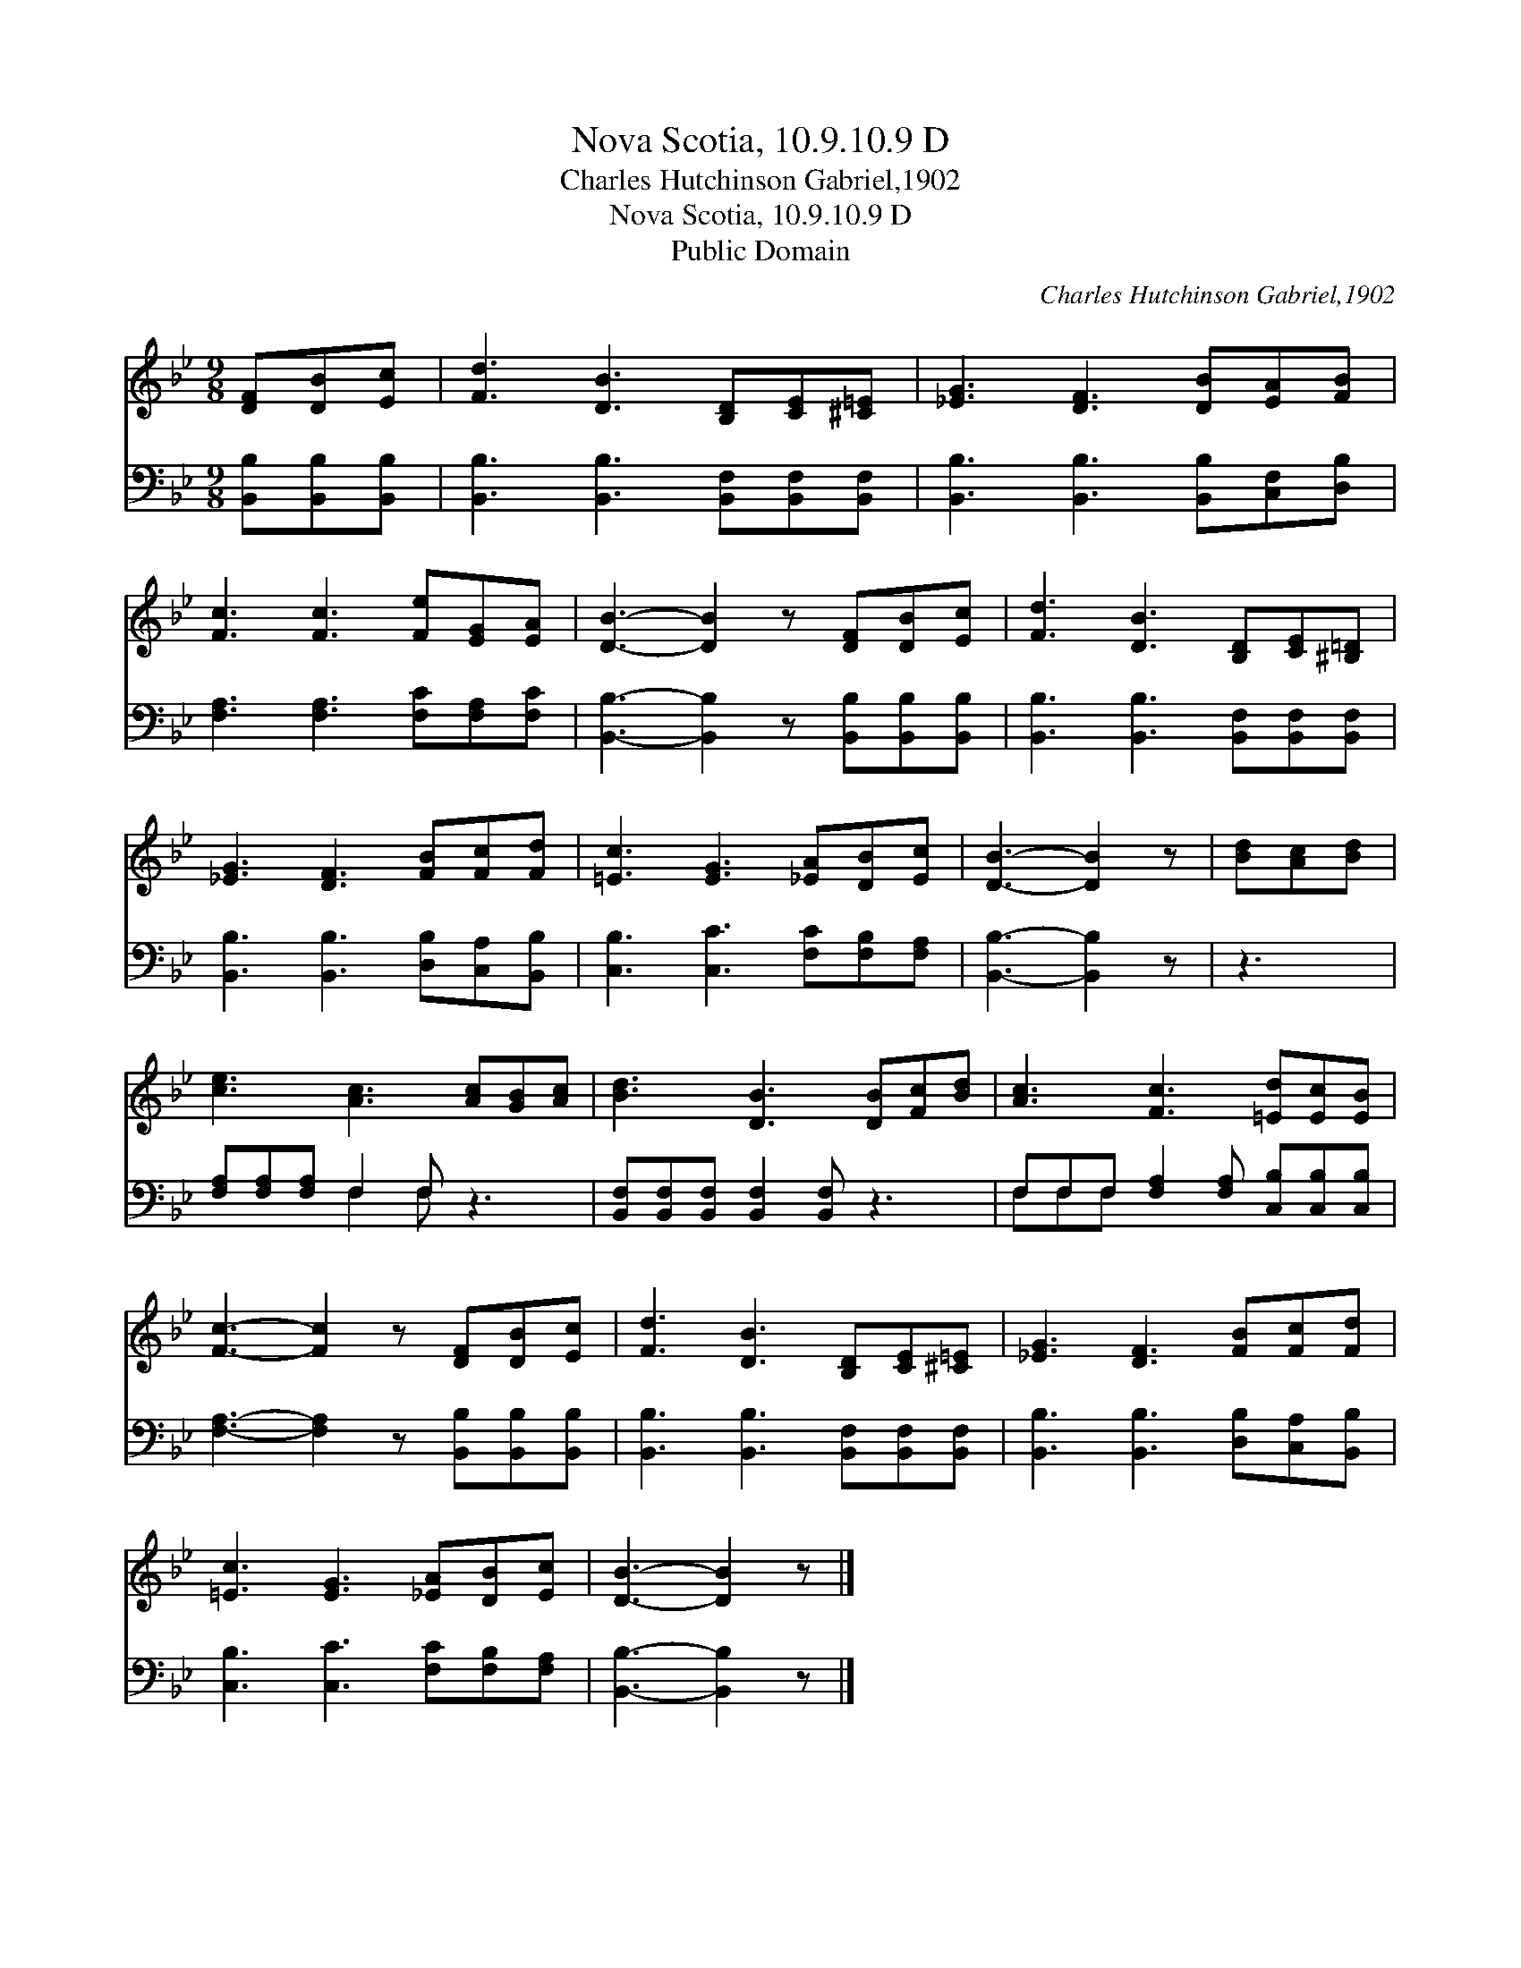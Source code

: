 X:1
T:Nova Scotia, 10.9.10.9 D
T:Charles Hutchinson Gabriel,1902
T:Nova Scotia, 10.9.10.9 D
T:Public Domain
C:Charles Hutchinson Gabriel,1902
Z:Public Domain
%%score 1 ( 2 3 )
L:1/8
M:9/8
K:Bb
V:1 treble 
V:2 bass 
V:3 bass 
V:1
 [DF][DB][Ec] | [Fd]3 [DB]3 [B,D][CE][^C=E] | [_EG]3 [DF]3 [DB][EA][FB] | %3
 [Fc]3 [Fc]3 [Fe][EG][EA] | [DB]3- [DB]2 z [DF][DB][Ec] | [Fd]3 [DB]3 [B,D][CE][^B,=D] | %6
 [_EG]3 [DF]3 [FB][Fc][Fd] | [=Ec]3 [EG]3 [_EA][DB][Ec] | [DB]3- [DB]2 z | [Bd][Ac][Bd] | %10
 [ce]3 [Ac]3 [Ac][GB][Ac] | [Bd]3 [DB]3 [DB][Fc][Bd] | [Ac]3 [Fc]3 [=Ed][Ec][EB] | %13
 [Fc]3- [Fc]2 z [DF][DB][Ec] | [Fd]3 [DB]3 [B,D][CE][^C=E] | [_EG]3 [DF]3 [FB][Fc][Fd] | %16
 [=Ec]3 [EG]3 [_EA][DB][Ec] | [DB]3- [DB]2 z |] %18
V:2
 [B,,B,][B,,B,][B,,B,] | [B,,B,]3 [B,,B,]3 [B,,F,][B,,F,][B,,F,] | %2
 [B,,B,]3 [B,,B,]3 [B,,B,][C,F,][D,B,] | [F,A,]3 [F,A,]3 [F,C][F,A,][F,C] | %4
 [B,,B,]3- [B,,B,]2 z [B,,B,][B,,B,][B,,B,] | [B,,B,]3 [B,,B,]3 [B,,F,][B,,F,][B,,F,] | %6
 [B,,B,]3 [B,,B,]3 [D,B,][C,A,][B,,B,] | [C,B,]3 [C,C]3 [F,C][F,B,][F,A,] | [B,,B,]3- [B,,B,]2 z | %9
 z3 | [F,A,][F,A,][F,A,] F,2 F, z3 | [B,,F,][B,,F,][B,,F,] [B,,F,]2 [B,,F,] z3 | %12
 F,F,F, [F,A,]2 [F,A,] [C,B,][C,B,][C,B,] | [F,A,]3- [F,A,]2 z [B,,B,][B,,B,][B,,B,] | %14
 [B,,B,]3 [B,,B,]3 [B,,F,][B,,F,][B,,F,] | [B,,B,]3 [B,,B,]3 [D,B,][C,A,][B,,B,] | %16
 [C,B,]3 [C,C]3 [F,C][F,B,][F,A,] | [B,,B,]3- [B,,B,]2 z |] %18
V:3
 x3 | x9 | x9 | x9 | x9 | x9 | x9 | x9 | x6 | x3 | x3 F,2 F, x3 | x9 | F,F,F, x6 | x9 | x9 | x9 | %16
 x9 | x6 |] %18

